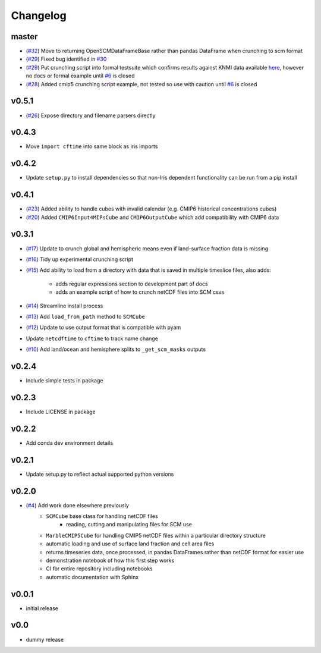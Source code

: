 Changelog
=========

master
------

- (`#32 <https://github.com/znicholls/netcdf-scm/pull/32>`_) Move to returning OpenSCMDataFrameBase rather than pandas DataFrame when crunching to scm format
- (`#29 <https://github.com/znicholls/netcdf-scm/pull/29>`_) Fixed bug identified in `#30 <https://github.com/znicholls/netcdf-scm/issues/30>`_
- (`#29 <https://github.com/znicholls/netcdf-scm/pull/29>`_) Put crunching script into formal testsuite which confirms results against KNMI data available `here <https://climexp.knmi.nl/cmip5_indices.cgi?id=someone@somewhere>`_, however no docs or formal example until `#6 <https://github.com/znicholls/netcdf-scm/issues/6>`_ is closed
- (`#28 <https://github.com/znicholls/netcdf-scm/pull/28>`_) Added cmip5 crunching script example, not tested so use with caution until `#6 <https://github.com/znicholls/netcdf-scm/issues/6>`_ is closed

v0.5.1
------

- (`#26 <https://github.com/znicholls/netcdf-scm/pull/26>`_) Expose directory and filename parsers directly


v0.4.3
------

- Move ``import cftime`` into same block as iris imports


v0.4.2
------

- Update ``setup.py`` to install dependencies so that non-Iris dependent functionality can be run from a pip install


v0.4.1
------

- (`#23 <https://github.com/znicholls/netcdf-scm/pull/23>`_) Added ability to handle cubes with invalid calendar (e.g. CMIP6 historical concentrations cubes)
- (`#20 <https://github.com/znicholls/netcdf-scm/pull/20>`_) Added ``CMIP6Input4MIPsCube`` and ``CMIP6OutputCube`` which add compatibility with CMIP6 data


v0.3.1
------

- (`#17 <https://github.com/znicholls/netcdf-scm/pull/17>`_) Update to crunch global and hemispheric means even if land-surface fraction data is missing
- (`#16 <https://github.com/znicholls/netcdf-scm/pull/16>`_) Tidy up experimental crunching script
- (`#15 <https://github.com/znicholls/netcdf-scm/pull/15>`_) Add ability to load from a directory with data that is saved in multiple timeslice files, also adds:

    - adds regular expressions section to development part of docs
    - adds an example script of how to crunch netCDF files into SCM csvs

- (`#14 <https://github.com/znicholls/netcdf-scm/pull/14>`_) Streamline install process
- (`#13 <https://github.com/znicholls/netcdf-scm/pull/13>`_) Add ``load_from_path`` method to ``SCMCube``
- (`#12 <https://github.com/znicholls/netcdf-scm/pull/12>`_) Update to use output format that is compatible with pyam
- Update ``netcdftime`` to ``cftime`` to track name change
- (`#10 <https://github.com/znicholls/netcdf-scm/pull/10>`_) Add land/ocean and hemisphere splits to ``_get_scm_masks`` outputs


v0.2.4
------

- Include simple tests in package


v0.2.3
------

- Include LICENSE in package


v0.2.2
------

- Add conda dev environment details


v0.2.1
------

- Update setup.py to reflect actual supported python versions


v0.2.0
------

- (`#4 <https://github.com/znicholls/netcdf-scm/pull/4>`_) Add work done elsewhere previously
    - ``SCMCube`` base class for handling netCDF files
        - reading, cutting and manipulating files for SCM use
    - ``MarbleCMIP5Cube`` for handling CMIP5 netCDF files within a particular directory structure
    - automatic loading and use of surface land fraction and cell area files
    - returns timeseries data, once processed, in pandas DataFrames rather than netCDF format for easier use
    - demonstration notebook of how this first step works
    - CI for entire repository including notebooks
    - automatic documentation with Sphinx


v0.0.1
------

- initial release


v0.0
----

- dummy release

